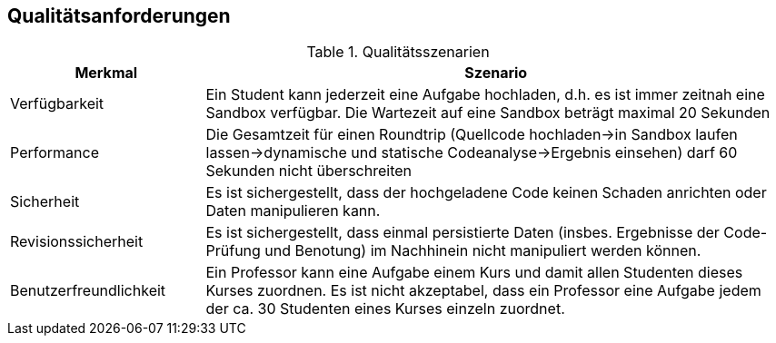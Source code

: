 [[section-quality-scenarios]]
== Qualitätsanforderungen

.Qualitätsszenarien
[cols="1,3"]
|===
|Merkmal|Szenario

|Verfügbarkeit
|Ein Student kann jederzeit eine Aufgabe hochladen, d.h. es ist immer zeitnah eine Sandbox verfügbar.
Die Wartezeit auf eine Sandbox beträgt maximal 20 Sekunden

|Performance
|Die Gesamtzeit für einen Roundtrip (Quellcode hochladen->in Sandbox laufen lassen->dynamische und statische Codeanalyse->Ergebnis einsehen) darf 60 Sekunden nicht überschreiten

|Sicherheit
|Es ist sichergestellt, dass der hochgeladene Code keinen Schaden anrichten oder Daten manipulieren kann.

|Revisionssicherheit
|Es ist sichergestellt, dass einmal persistierte Daten (insbes. Ergebnisse der Code-Prüfung und Benotung) im Nachhinein nicht manipuliert werden können.

|Benutzerfreundlichkeit
|Ein Professor kann eine Aufgabe einem Kurs und damit allen Studenten dieses Kurses zuordnen.
Es ist nicht akzeptabel, dass ein Professor eine Aufgabe jedem der ca. 30 Studenten eines Kurses einzeln zuordnet.

|===